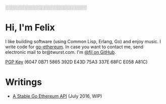 #+STARTUP: showeverything

░░░░░░░░░░░░░░░░░░░░░░░░░░

* Hi, I'm Felix

I like building software (using Common Lisp, Erlang, Go) and enjoy music. I write code for
[[https://github.com/ethereum/go-ethereum][go-ethereum]]. In case you want to contact me,
send electronic mail to br@twurst.com. I'm [[https://github.com/fjl][@fjl on GitHub]].

[[file:fjl-pgp-key.txt][PGP Key]] (6047 0B71 5865 392D E43D 75A3 337E 68FC E058 A81C)

* Writings

- [[file:articles/geth-1.5-api.org][A Stable Go Ethereum API]] (July 2016, WIP)


